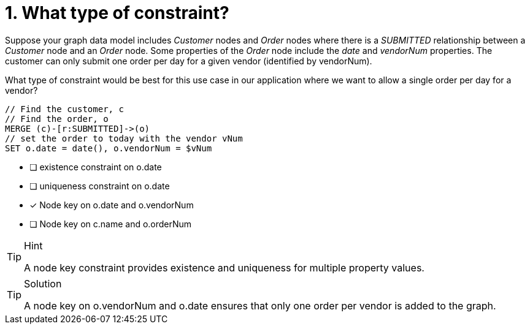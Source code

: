 [.question]
= 1. What type of constraint?

Suppose your graph data model includes _Customer_ nodes and _Order_ nodes where there is a _SUBMITTED_ relationship between a _Customer_ node and an _Order_ node.
Some properties of the _Order_ node include the _date_ and _vendorNum_ properties.
The customer can only submit one order per day for a given vendor (identified by vendorNum).

What type of constraint would be best for this use case in our application where we want to allow a single order per day for a vendor?

[source,cypher,rel="norun nocopy"]
----
// Find the customer, c
// Find the order, o
MERGE (c)-[r:SUBMITTED]->(o)
// set the order to today with the vendor vNum
SET o.date = date(), o.vendorNum = $vNum
----

* [ ] existence constraint on o.date
* [ ] uniqueness constraint on o.date
* [x] Node key on o.date and o.vendorNum
* [ ] Node key on c.name and o.orderNum

[TIP,role=hint]
.Hint
====
A node key constraint provides existence and uniqueness for multiple property values.
====

[TIP,role=solution]
.Solution
====
A node key on o.vendorNum  and o.date ensures that only one order per vendor is added to the graph.
====